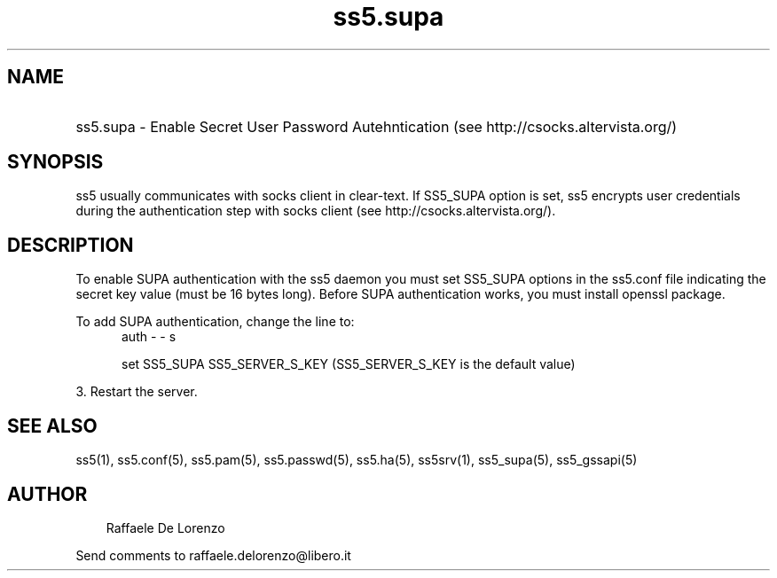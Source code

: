 .TH ss5.supa 5 "20 Jan 2009"
.SH NAME
.HP 16
ss5.supa \- Enable Secret User Password Autehntication (see http://csocks.altervista.org/)
.SH SYNOPSIS
ss5 usually communicates with socks client in clear-text. If SS5_SUPA option is set, ss5 encrypts user credentials during the authentication step with socks client (see http://csocks.altervista.org/).
.PP
.SH DESCRIPTION
To enable SUPA authentication with the ss5 daemon you must set SS5_SUPA options in the ss5.conf file indicating the secret key value (must be 16 bytes long). Before SUPA authentication works, you must install openssl package.
.PP
To add SUPA authentication, change the line to: 
.RS 5
auth - - s
.PP
set SS5_SUPA SS5_SERVER_S_KEY (SS5_SERVER_S_KEY is the default value)
.RE
.RE
.PP
3. Restart the server.
.SH SEE ALSO
ss5(1), ss5.conf(5), ss5.pam(5), ss5.passwd(5), ss5.ha(5), ss5srv(1), ss5_supa(5), ss5_gssapi(5)
.SH AUTHOR
.RS 3
Raffaele De Lorenzo
.br
.RE
.PP
Send comments to raffaele.delorenzo@libero.it
